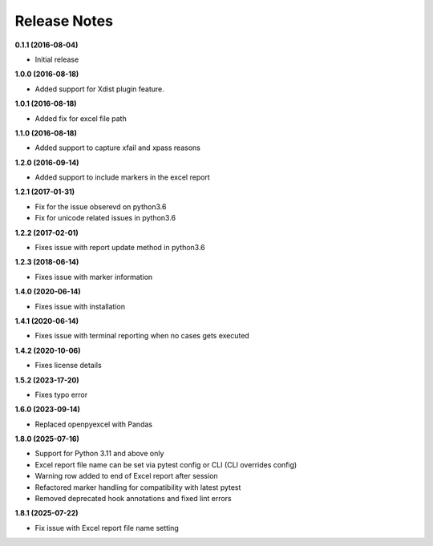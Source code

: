 Release Notes
-------------


**0.1.1 (2016-08-04)**

* Initial release

**1.0.0 (2016-08-18)**

* Added support for Xdist plugin feature.


**1.0.1 (2016-08-18)**

* Added fix for excel file path


**1.1.0 (2016-08-18)**

* Added support to capture xfail and xpass reasons

**1.2.0 (2016-09-14)**

* Added support to include markers in the excel report

**1.2.1 (2017-01-31)**

* Fix for the issue obserevd on python3.6
* Fix for unicode related issues in python3.6


**1.2.2 (2017-02-01)**

* Fixes issue with report update method in python3.6


**1.2.3 (2018-06-14)**

* Fixes issue with marker information

**1.4.0 (2020-06-14)**

* Fixes issue with installation

**1.4.1 (2020-06-14)**

* Fixes issue with terminal reporting when no cases gets executed

**1.4.2 (2020-10-06)**

* Fixes license details

**1.5.2 (2023-17-20)**

* Fixes typo error

**1.6.0 (2023-09-14)**

* Replaced openpyexcel with Pandas

**1.8.0 (2025-07-16)**

* Support for Python 3.11 and above only
* Excel report file name can be set via pytest config or CLI (CLI overrides config)
* Warning row added to end of Excel report after session
* Refactored marker handling for compatibility with latest pytest
* Removed deprecated hook annotations and fixed lint errors


**1.8.1 (2025-07-22)**

* Fix issue with Excel report file name setting
